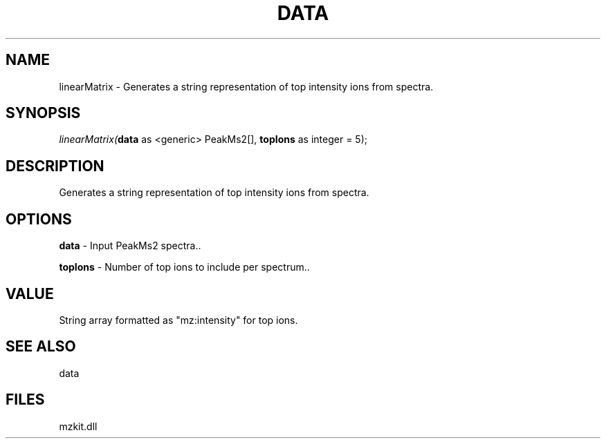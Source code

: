 .\" man page create by R# package system.
.TH DATA 1 2000-Jan "linearMatrix" "linearMatrix"
.SH NAME
linearMatrix \- Generates a string representation of top intensity ions from spectra.
.SH SYNOPSIS
\fIlinearMatrix(\fBdata\fR as <generic> PeakMs2[], 
\fBtopIons\fR as integer = 5);\fR
.SH DESCRIPTION
.PP
Generates a string representation of top intensity ions from spectra.
.PP
.SH OPTIONS
.PP
\fBdata\fB \fR\- Input PeakMs2 spectra.. 
.PP
.PP
\fBtopIons\fB \fR\- Number of top ions to include per spectrum.. 
.PP
.SH VALUE
.PP
String array formatted as "mz:intensity" for top ions.
.PP
.SH SEE ALSO
data
.SH FILES
.PP
mzkit.dll
.PP
